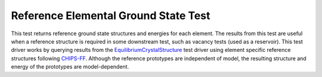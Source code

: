 Reference Elemental Ground State Test
=====================================

This test returns reference ground state structures and energies for each element.
The results from this test are useful when a reference structure is required in some downstream test, such as vacancy tests (used as a reservoir).
This test driver works by querying results from the `EquilibriumCrystalStructure <https://openkim.org/id/EquilibriumCrystalStructure__TD_457028483760_002>`_ test driver using element specific reference structures following `CHIPS-FF <https://github.com/usnistgov/chipsff/blob/main/chipsff/chemical_potentials.json>`_.
Although the reference prototypes are independent of model, the resulting structure and energy of the prototypes are model-dependent.
